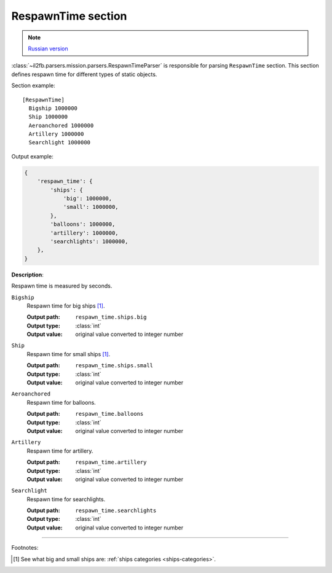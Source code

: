 .. _respawn-time-section:

RespawnTime section
===================

.. note::

    `Russian version <https://github.com/IL2HorusTeam/il2fb-mission-parser/wiki/%D0%A1%D0%B5%D0%BA%D1%86%D0%B8%D1%8F-RespawnTime>`_

:class:`~il2fb.parsers.mission.parsers.RespawnTimeParser` is responsible for
parsing ``RespawnTime`` section. This section defines respawn time for different
types of static objects.

Section example::

    [RespawnTime]
      Bigship 1000000
      Ship 1000000
      Aeroanchored 1000000
      Artillery 1000000
      Searchlight 1000000

Output example:

.. code-block:: python

    {
        'respawn_time': {
            'ships': {
                'big': 1000000,
                'small': 1000000,
            },
            'balloons': 1000000,
            'artillery': 1000000,
            'searchlights': 1000000,
        },
    }

**Description**:

Respawn time is measured by seconds.

``Bigship``
  Respawn time for big ships [1]_.

  :Output path: ``respawn_time.ships.big``
  :Output type: :class:`int`
  :Output value: original value converted to integer number

``Ship``
  Respawn time for small ships [1]_.

  :Output path: ``respawn_time.ships.small``
  :Output type: :class:`int`
  :Output value: original value converted to integer number

``Aeroanchored``
  Respawn time for balloons.

  :Output path: ``respawn_time.balloons``
  :Output type: :class:`int`
  :Output value: original value converted to integer number

``Artillery``
  Respawn time for artillery.

  :Output path: ``respawn_time.artillery``
  :Output type: :class:`int`
  :Output value: original value converted to integer number

``Searchlight``
  Respawn time for searchlights.

  :Output path: ``respawn_time.searchlights``
  :Output type: :class:`int`
  :Output value: original value converted to integer number

----------

Footnotes:

.. [#] See what big and small ships are:
       :ref:`ships categories <ships-categories>`.
